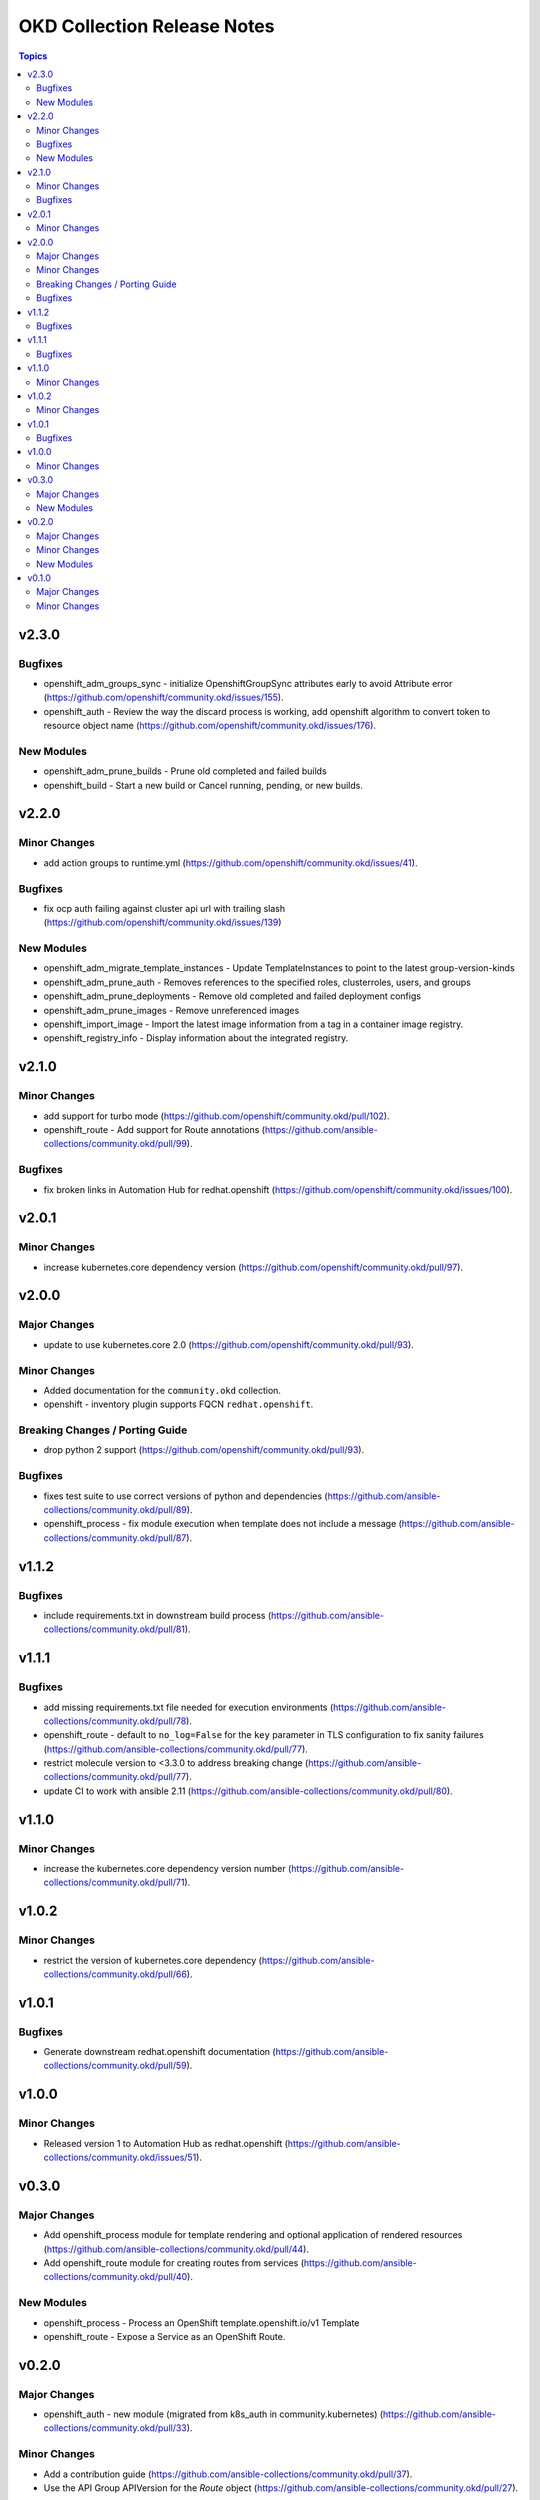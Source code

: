 ============================
OKD Collection Release Notes
============================

.. contents:: Topics


v2.3.0
======

Bugfixes
--------

- openshift_adm_groups_sync - initialize OpenshiftGroupSync attributes early to avoid Attribute error (https://github.com/openshift/community.okd/issues/155).
- openshift_auth - Review the way the discard process is working, add openshift algorithm to convert token to resource object name (https://github.com/openshift/community.okd/issues/176).

New Modules
-----------

- openshift_adm_prune_builds - Prune old completed and failed builds
- openshift_build - Start a new build or Cancel running, pending, or new builds.

v2.2.0
======

Minor Changes
-------------

- add action groups to runtime.yml (https://github.com/openshift/community.okd/issues/41).

Bugfixes
--------

- fix ocp auth failing against cluster api url with trailing slash (https://github.com/openshift/community.okd/issues/139)

New Modules
-----------

- openshift_adm_migrate_template_instances - Update TemplateInstances to point to the latest group-version-kinds
- openshift_adm_prune_auth - Removes references to the specified roles, clusterroles, users, and groups
- openshift_adm_prune_deployments - Remove old completed and failed deployment configs
- openshift_adm_prune_images - Remove unreferenced images
- openshift_import_image - Import the latest image information from a tag in a container image registry.
- openshift_registry_info - Display information about the integrated registry.

v2.1.0
======

Minor Changes
-------------

- add support for turbo mode (https://github.com/openshift/community.okd/pull/102).
- openshift_route - Add support for Route annotations (https://github.com/ansible-collections/community.okd/pull/99).

Bugfixes
--------

- fix broken links in Automation Hub for redhat.openshift (https://github.com/openshift/community.okd/issues/100).

v2.0.1
======

Minor Changes
-------------

- increase kubernetes.core dependency version (https://github.com/openshift/community.okd/pull/97).

v2.0.0
======

Major Changes
-------------

- update to use kubernetes.core 2.0 (https://github.com/openshift/community.okd/pull/93).

Minor Changes
-------------

- Added documentation for the ``community.okd`` collection.
- openshift - inventory plugin supports FQCN ``redhat.openshift``.

Breaking Changes / Porting Guide
--------------------------------

- drop python 2 support (https://github.com/openshift/community.okd/pull/93).

Bugfixes
--------

- fixes test suite to use correct versions of python and dependencies (https://github.com/ansible-collections/community.okd/pull/89).
- openshift_process - fix module execution when template does not include a message (https://github.com/ansible-collections/community.okd/pull/87).

v1.1.2
======

Bugfixes
--------

- include requirements.txt in downstream build process (https://github.com/ansible-collections/community.okd/pull/81).

v1.1.1
======

Bugfixes
--------

- add missing requirements.txt file needed for execution environments (https://github.com/ansible-collections/community.okd/pull/78).
- openshift_route - default to ``no_log=False`` for the ``key`` parameter in TLS configuration to fix sanity failures (https://github.com/ansible-collections/community.okd/pull/77).
- restrict molecule version to <3.3.0 to address breaking change (https://github.com/ansible-collections/community.okd/pull/77).
- update CI to work with ansible 2.11 (https://github.com/ansible-collections/community.okd/pull/80).

v1.1.0
======

Minor Changes
-------------

- increase the kubernetes.core dependency version number (https://github.com/ansible-collections/community.okd/pull/71).

v1.0.2
======

Minor Changes
-------------

- restrict the version of kubernetes.core dependency (https://github.com/ansible-collections/community.okd/pull/66).

v1.0.1
======

Bugfixes
--------

- Generate downstream redhat.openshift documentation (https://github.com/ansible-collections/community.okd/pull/59).

v1.0.0
======

Minor Changes
-------------

- Released version 1 to Automation Hub as redhat.openshift (https://github.com/ansible-collections/community.okd/issues/51).

v0.3.0
======

Major Changes
-------------

- Add openshift_process module for template rendering and optional application of rendered resources (https://github.com/ansible-collections/community.okd/pull/44).
- Add openshift_route module for creating routes from services (https://github.com/ansible-collections/community.okd/pull/40).

New Modules
-----------

- openshift_process - Process an OpenShift template.openshift.io/v1 Template
- openshift_route - Expose a Service as an OpenShift Route.

v0.2.0
======

Major Changes
-------------

- openshift_auth - new module (migrated from k8s_auth in community.kubernetes) (https://github.com/ansible-collections/community.okd/pull/33).

Minor Changes
-------------

- Add a contribution guide (https://github.com/ansible-collections/community.okd/pull/37).
- Use the API Group APIVersion for the `Route` object (https://github.com/ansible-collections/community.okd/pull/27).

New Modules
-----------

- openshift_auth - Authenticate to OpenShift clusters which require an explicit login step

v0.1.0
======

Major Changes
-------------

- Add custom k8s module, integrate better Molecule tests (https://github.com/ansible-collections/community.okd/pull/7).
- Add downstream build scripts to build redhat.openshift (https://github.com/ansible-collections/community.okd/pull/20).
- Add openshift connection plugin, update inventory plugin to use it (https://github.com/ansible-collections/community.okd/pull/18).
- Initial content migration from community.kubernetes (https://github.com/ansible-collections/community.okd/pull/3).

Minor Changes
-------------

- Add incluster Makefile target for CI (https://github.com/ansible-collections/community.okd/pull/13).
- Add tests for inventory plugin (https://github.com/ansible-collections/community.okd/pull/16).
- CI Documentation for working with Prow (https://github.com/ansible-collections/community.okd/pull/15).
- Docker container can run as an arbitrary user (https://github.com/ansible-collections/community.okd/pull/12).
- Dockerfile now is properly set up to run tests in a rootless container (https://github.com/ansible-collections/community.okd/pull/11).
- Integrate stale bot for issue queue maintenance (https://github.com/ansible-collections/community.okd/pull/14).
